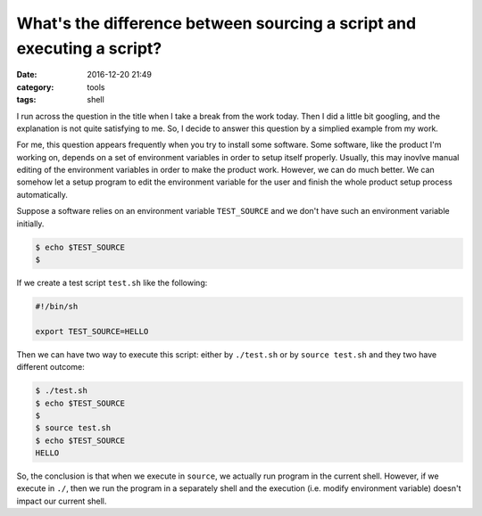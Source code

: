 ########################################################################
What's the difference between sourcing a script and executing a script?
########################################################################

:date: 2016-12-20 21:49
:category: tools
:tags: shell

I run across the question in the title when I take a break from the work
today. Then I did a little bit googling, and the explanation is not quite satisfying
to me. So, I decide to answer this question by a simplied example from my work.

For me, this question appears frequently when you try to install some software.
Some software, like the product I'm working on, depends on a set of environment variables
in order to setup itself properly. Usually, this may inovlve manual editing of the environment
variables in order to make the product work. However, we can do much better.
We can somehow let a setup program to edit the environment variable for the user and finish
the whole product setup process automatically.

Suppose a software relies on an environment variable ``TEST_SOURCE`` and
we don't have such an environment variable initially.

.. code-block:: shell

      $ echo $TEST_SOURCE
      $

If we create a test script ``test.sh`` like the following:

.. code-block:: shell

     #!/bin/sh

     export TEST_SOURCE=HELLO
     
Then we can have two way to execute this script: either by ``./test.sh`` or
by ``source test.sh`` and they two have different outcome:

.. code-block:: shell

     $ ./test.sh
     $ echo $TEST_SOURCE
     $
     $ source test.sh
     $ echo $TEST_SOURCE
     HELLO

So, the conclusion is that when we execute in ``source``, we actually run program
in the current shell. However, if we execute in ``./``, then we run the program
in a separately shell and the execution (i.e. modify environment variable) doesn't
impact our current shell.

















..
   http://www.theeggeadventure.com/wikimedia/index.php/Interview_Questions




      
